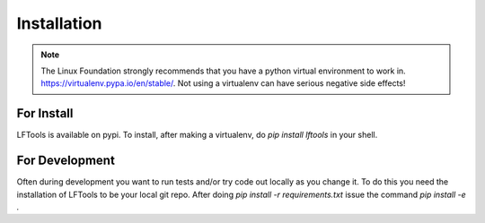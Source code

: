 ############
Installation
############

.. note::

    The Linux Foundation strongly recommends that you have a python
    virtual environment to work in. https://virtualenv.pypa.io/en/stable/.
    Not using a virtualenv can have serious negative side effects!


For Install
===========

LFTools is available on pypi.  To install, after making a virtualenv,
do `pip install lftools` in your shell.

For Development
===============

Often during development you want to run tests and/or
try code out locally as you change it.  To do this you
need the installation of LFTools to be your local git repo.
After doing `pip install -r requirements.txt` issue the
command `pip install -e .`
